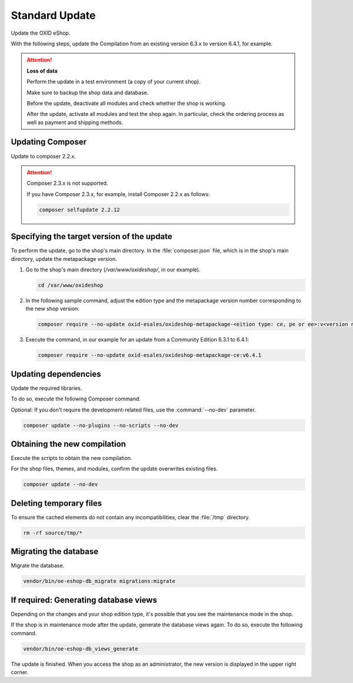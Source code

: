 Standard Update
===============

Update the OXID eShop.

With the following steps, update the Compilation from an existing version 6.3.x to version 6.4.1, for example.

.. ATTENTION::
   **Loss of data**

   Perform the update in a test environment (a copy of your current shop).

   Make sure to backup the shop data and database.

   Before the update, deactivate all modules and check whether the shop is working.

   After the update, activate all modules and test the shop again. In particular, check the ordering process as well as payment and shipping methods.


.. |schritt| image:: ../../media/icons/schritt.jpg
              :class: no-shadow

|schritt| Updating Composer
---------------------------

Update to composer 2.2.x.

.. attention::

   Composer 2.3.x is not supported.

   If you have Composer 2.3.x, for example, install Composer 2.2.x as follows:

   .. code:: bash

      composer selfupdate 2.2.12


|schritt| Specifying the target version of the update
-----------------------------------------------------

To perform the update, go to the shop's main directory. In the :file:`composer.json` file, which is in the shop's main directory, update the metapackage version.

1. Go to the shop's main directory (`/var/www/oxideshop/`, in our example).

   .. code:: bash

      cd /var/www/oxideshop

2. In the following sample command, adjust the edition type and the metapackage version number corresponding to the new shop version:

   .. code:: bash

      composer require --no-update oxid-esales/oxideshop-metapackage-<eition type: ce, pe or ee>:v<version number>

3. Execute the command, in our example for an update from a Community Edition 6.3.1 to 6.4.1:

   .. code:: bash

      composer require --no-update oxid-esales/oxideshop-metapackage-ce:v6.4.1



|schritt| Updating dependencies
-------------------------------

Update the required libraries.

To do so, execute the following Composer command.

Optional: If you don't require the development-related files, use the  :command:`--no-dev` parameter.

.. code:: bash

   composer update --no-plugins --no-scripts --no-dev


|schritt| Obtaining the new compilation
---------------------------------------

Execute the scripts to obtain the new compilation.

For the shop files, themes, and modules, confirm the update overwrites existing files.


.. code:: bash

   composer update --no-dev


|schritt| Deleting temporary files
----------------------------------

To ensure the cached elements do not contain any incompatibilities, clear the :file:`/tmp` directory.

.. code:: bash

   rm -rf source/tmp/*

|schritt| Migrating the database
--------------------------------

Migrate the database.

.. code:: bash

   vendor/bin/oe-eshop-db_migrate migrations:migrate


|schritt| If required: Generating database views
------------------------------------------------

Depending on the changes and your shop edition type, it's possible that you see the maintenance mode in the shop.

If the shop is in maintenance mode after the update, generate the database views again. To do so, execute the following command.

.. code:: bash

   vendor/bin/oe-eshop-db_views_generate


The update is finished. When you access the shop as an administrator, the new version is displayed in the upper right corner.


.. Intern: oxbaix, Status: transL